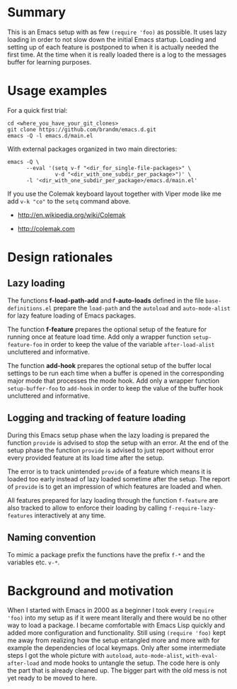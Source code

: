 * Summary

This is an Emacs setup with as few ~(require 'foo)~ as possible. It uses
lazy loading in order to not slow down the initial Emacs startup. Loading
and setting up of each feature is postponed to when it is actually needed
the first time. At the time when it is really loaded there is a log to the
messages buffer for learning purposes.

* Usage examples

For a quick first trial:
#+BEGIN_SRC shell :eval no
  cd <where_you_have_your_git_clones>
  git clone https://github.com/brandm/emacs.d.git
  emacs -Q -l emacs.d/main.el
#+END_SRC

With external packages organized in two main directories:
#+BEGIN_SRC shell :eval no
  emacs -Q \
        --eval '(setq v-f "<dir_for_single-file-packages>" \
                 v-d "<dir_with_one_subdir_per_package>")' \
        -l '<dir_with_one_subdir_per_package>/emacs.d/main.el'
#+END_SRC

If you use the Colemak keyboard layout together with Viper mode like me add
~v-k "co"~ to the ~setq~ command above.

- http://en.wikipedia.org/wiki/Colemak

- http://colemak.com

* Design rationales
** Lazy loading

The functions *f-load-path-add* and *f-auto-loads* defined in the file
~base-definitions.el~ prepare the ~load-path~ and the ~autoload~ and
~auto-mode-alist~ for lazy feature loading of Emacs packages.

The function *f-feature* prepares the optional setup of the feature for
running once at feature load time. Add only a wrapper function
~setup-feature-foo~ in order to keep the value of the variable
~after-load-alist~ uncluttered and informative.

The function *add-hook* prepares the optional setup of the buffer local
settings to be run each time when a buffer is opened in the corresponding
major mode that processes the mode hook. Add only a wrapper function
~setup-buffer-foo~ to ~add-hook~ in order to keep the value of the buffer
hook uncluttered and informative.

** Logging and tracking of feature loading

During this Emacs setup phase when the lazy loading is prepared the function
~provide~ is advised to stop the setup with an error. At the end of the
setup phase the function ~provide~ is advised to just report without error
every provided feature at its load time after the setup.

The error is to track unintended ~provide~ of a feature which means it is
loaded too early instead of lazy loaded sometime after the setup. The report
of ~provide~ is to get an impression of which features are loaded and when.

All features prepared for lazy loading through the function ~f-feature~ are
also tracked to allow to enforce their loading by calling
~f-require-lazy-features~ interactively at any time.

** Naming convention

To mimic a package prefix the functions have the prefix ~f-*~ and the
variables etc. ~v-*~.

* Background and motivation

When I started with Emacs in 2000 as a beginner I took every ~(require
'foo)~ into my setup as if it were meant literally and there would be no
other way to load a package. I became comfortable with Emacs Lisp quickly
and added more configuration and functionality. Still using ~(require 'foo)~
kept me away from realizing how the setup entangled more and more with for
example the dependencies of local keymaps. Only after some intermediate
steps I got the whole picture with ~autoload~, ~auto-mode-alist~,
~with-eval-after-load~ and mode hooks to untangle the setup. The code here
is only the part that is already cleaned up. The bigger part with the old
mess is not yet ready to be moved to here.

* File config :ARCHIVE:noexport:

# Do not indent "#+" for compatibility with any exporter.

# For any possibly not so perfect exporter with an issue like
# http://github.com/wallyqs/org-ruby/issues/26
#+EXCLUDE_TAGS: noexport
# Support the old name too.
#+EXPORT_EXCLUDE_TAGS: noexport

: Local Variables:
:   coding: us-ascii-unix
:   fill-column: 76
: End:
